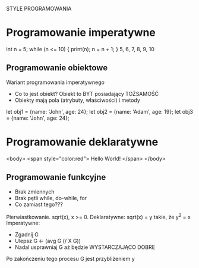 STYLE PROGRAMOWANIA

* Programowanie imperatywne
   int n = 5;
   while (n <= 10) {
     print(n);
     n = n + 1;
   }
   5, 6, 7, 8, 9, 10

** Programowanie obiektowe
   Wariant programowania imperatywnego
   - Co to jest obiekt? Obiekt to BYT posiadający TOŻSAMOŚĆ
   - Obiekty mają pola (atrybuty, właściwości) i metody

   let obj1 = {name: 'John', age: 24};
   let obj2 = {name: 'Adam', age: 19};
   let obj3 = {name: 'John', age: 24};


* Programowanie deklaratywne
<body>
  <span style="color:red">
    Hello World!
  </span>
</body>

** Programowanie funkcyjne
   - Brak zmiennych
   - Brak pętli while, do-while, for
   - Co zamiast tego???

Pierwiastkowanie.
sqrt(x), x >= 0.
Deklaratywne: sqrt(x) = y takie, że y^2 = x
Imperatywne:
- Zgadnij G
- Ulepsz G ← (avg G (/ X G))
- Nadal usprawniaj G aż będzie WYSTARCZAJĄCO DOBRE
Po zakończeniu tego procesu G jest przybliżeniem y
